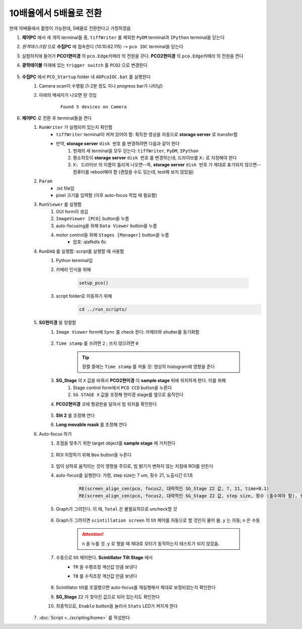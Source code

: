 10배율에서 5배율로 전환
=====================
현재 10배율에서 촬영이 가능한데, 5배율로 전환한다고 가정하겠음

#. **제어PC** 에서 세 개의 terminal들 중, ``tiffWriter`` 를 제외한 ``PyDM`` terminal과 ``IPython`` terminal을 닫는다
#. *원격데스크탑* 으로 **수집PC** 에 접속한다 (10.10.62.115) -> ``pco IOC`` terminal을 닫는다
#. 실험허치에 들어가 **PCO1현미경** 의 ``pco.Edge카메라`` 의 전원을 끈다. **PCO2현미경** 의 ``pco.Edge카메라`` 의 전원을 켠다
#. **광학테이블** 아래에 있는 ``trigger switch`` 를 ``PCO2`` 으로 변경한다

    .. image:: images/0010_trigger_switch.png
        :align: center

#. **수집PC** 에서 ``PCO_Startup`` folder 내 ``ADPcoIOC.bat`` 를 실행한다
    #. Camera scan이 수행됨 (1-2분 정도 지나 progress bar가 나타남)
    #. 아래의 메세지가 나오면 된 것임

        ::

            Found 5 devices on Camera

#. **제어PC** 로 전환 후 terminal들을 켠다
    #. ``RunWriter`` 가 실행되어 있는지 확인함
        + ``tiffWriter`` terminal이 켜져 있어야 함: 획득한 영상을 자동으로 **storage server** 로 transfer함
        + 만약, **storage server** ``disk 번호`` 를 변경하려면 다음과 같이 한다
            #. 현재의 세 terminal을 모두 닫는다: ``tiffWriter``, ``PyDM``, ``IPython``
            #. 평소하듯이 **storage server** ``disk 번호`` 를 변경하는데, 드라이브를 ``X:`` 로 지정해야 한다
            #. ``X: 드라이브`` 의 이름이 틀리게 나오면--즉, **storage server** ``disk 번호`` 가 제대로 표기되지 않으면-- 컴퓨터를 reboot해야 함 (괜찮을 수도 있는데, test해 보지 않았음)
    #. ``Param``
        + .txt file임
        + pixel 크기를 입력함 (이후 auto-focus 작업 때 필요함)
    #. ``RunViewer`` 를 실행함
        #. GUI form이 생김
        #. ``ImageViewer [PCO]`` button을 누름
        #. auto-focusing을 위해 ``Data Viewer`` button을 누름
        #. motor control을 위해 ``Stages [Manager]`` button을 누름 
            + 암호: qlafkdls 6c
    #. ``RunDAQ`` 를 실행함: script를 실행할 때 사용함
        #. Python terminal임
        #. 카메라 인식을 위해 

            .. code-block:: Python

                setup_pco()

        #. script folder로 이동하기 위해
            .. code-block:: Python

                cd ../run_scripts/
    
    #. **SG현미경** 을 정렬함        
        #. ``Image Viewer`` form에 ``Sync`` 를 check 한다: 카메라와 shutter를 동기화함

            .. image:: images/0020_Image_viewer.png
                :align: center

        #. ``Time stamp`` 를 쓰려면 ``2`` ; 쓰지 않으려면 ``0``

            .. tip::

                정렬 중에는 ``Time stamp`` 를 꺼둘 것: 영상의 histogram에 영향을 준다

        #. **SG_Stage** 의 ``X`` 값을 바꿔서 **PCO2현미경** 이 **sample stage** 뒤에 위치하게 한다. 이를 위해 
            #. Stage control form에서 ``PCO CCD`` button을 누른다
            #. ``SG STAGE X`` 값을 조정해 현미경 stage를 옆으로 움직인다

        #. **PCO2현미경** 코에 형광판을 달아서 빔 위치를 확인한다

            .. image:: images/0030_fluorescent_screen.png
                :align: center

        #. **Slit 2** 를 조정해 연다
        #. **Long movable mask** 를 조정해 연다
        
        .. _auto-focusing:
        
    #. Auto-focus 하기
        #. 초점을 맞추기 위한 target object를 **sample stage** 에 거치한다

            .. image:: images/0037_plywood.png
                :align: center

        #. ROI 지정하기 위해 ``Box`` button을 누른다

            .. image:: images/0040_box_button.png
                :align: center

        #. 빔이 상하로 움직이는 것이 영향을 주므로, 빔 밝기가 변하지 않는 지점에 ROI를 만든다
        #. auto-focus를 실행한다: 가령, step size는 7 um, 횟수 21, 노출시간 0.1초

            .. code-block:: Python

                RE(screen_align_cen(pco, focus2, 대략적인 SG_Stage Z2 값, 7, 21, time=0.1)
                RE(screen_align_cen(pco, focus2, 대략적인 SG_Stage Z2 값, step size, 횟수 (홀수여야 함), time=0.1)

        #. Graph가 그려진다. 이 때, ``Total`` 은 불필요하므로 uncheck할 것

            .. image:: images/0045_scintillator_align_graph.png 
                :align: center

        #. Graph가 그려지면 ``scintillation screen`` 의 tilt 제어를 자동으로 할 것인지 물어 봄. \ ``y`` 는 자동; ``n`` 은 수동

            .. attention::

                ``n`` 을 누를 것. \ 
                ``y`` 로 했을 때 제대로 모터가 동작하는지 테스트가 되지 않았음.

        #. 수동으로 tilt 제어한다. \ **Scintillator Tilt Stage** 에서 
            + ``TR`` 을 수평조정 계산값 만큼 보낸다
            + ``TB`` 를 수직조장 계산값 만큼 보낸다
            
                .. image:: images/0048_tilt_adjust.png
                    :align: center

        #. Scintillator tilt를 조절했으면 auto-focus를 재실행해서 제대로 보정되었는지 확인한다
        #. **SG_Stage** ``Z2`` 가 찾아진 값으로 되어 있는지도 확인한다
        #. 최종적으로, ``Enable`` button을 눌러서 ``Stats`` LED가 켜지게 한다

            .. image:: images/0050_enable_button.png
                :align: center

    #. :doc:`Script <../scripting/home>` 를 작성한다